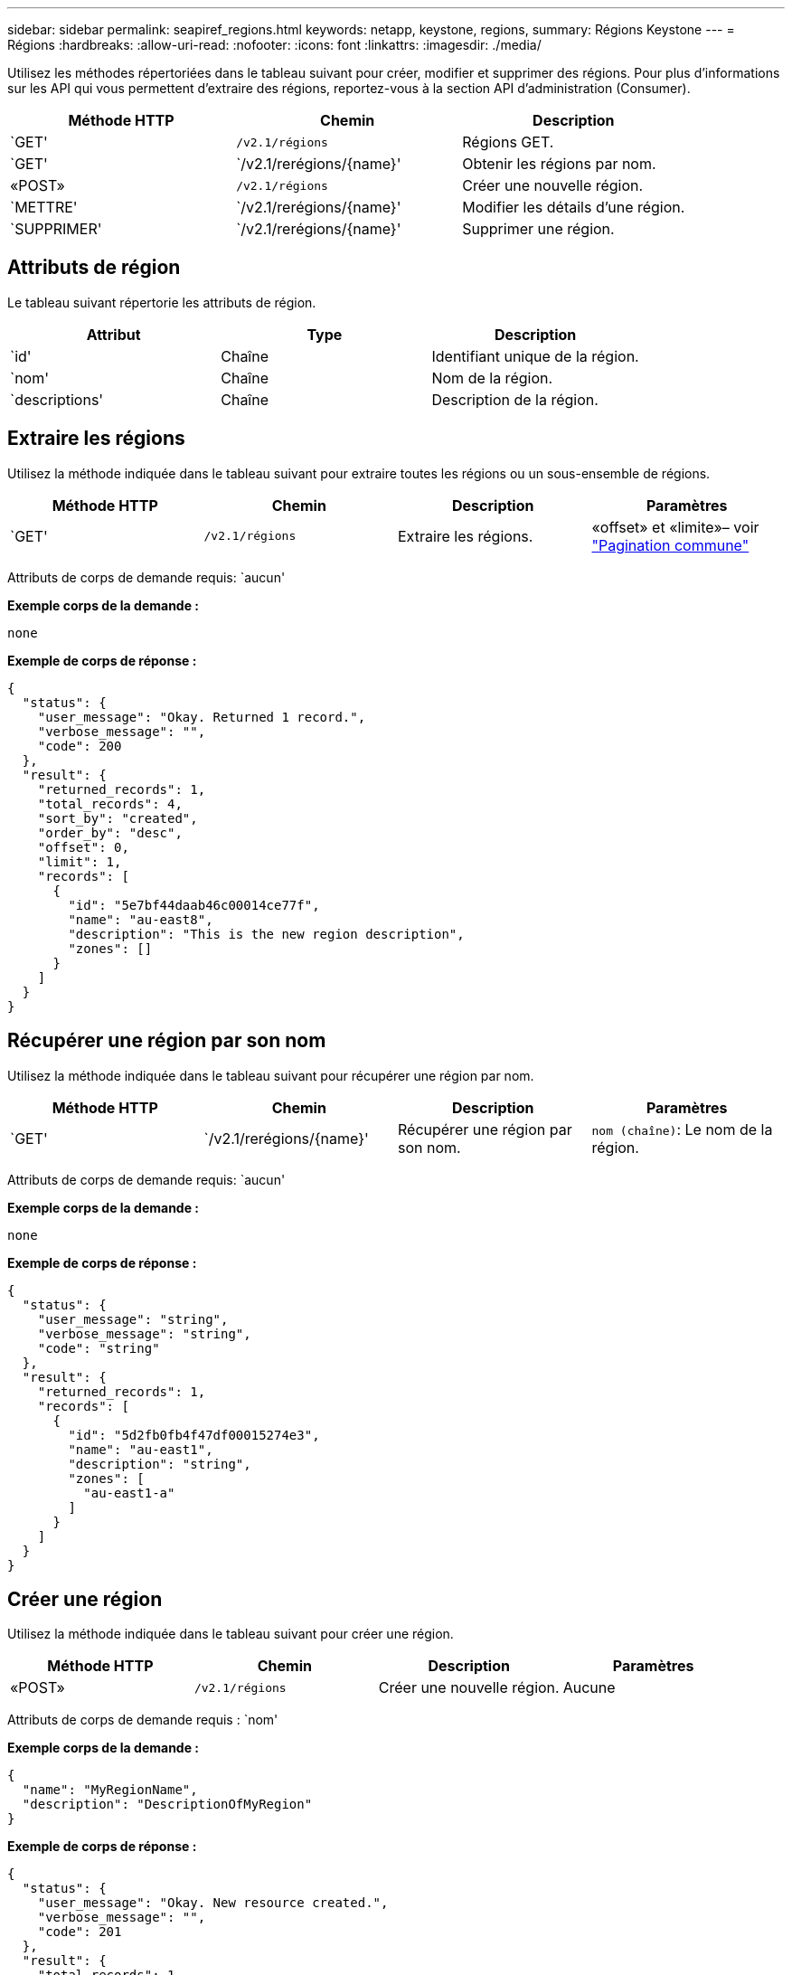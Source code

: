 ---
sidebar: sidebar 
permalink: seapiref_regions.html 
keywords: netapp, keystone, regions, 
summary: Régions Keystone 
---
= Régions
:hardbreaks:
:allow-uri-read: 
:nofooter: 
:icons: font
:linkattrs: 
:imagesdir: ./media/


[role="lead"]
Utilisez les méthodes répertoriées dans le tableau suivant pour créer, modifier et supprimer des régions. Pour plus d'informations sur les API qui vous permettent d'extraire des régions, reportez-vous à la section API d'administration (Consumer).

|===
| Méthode HTTP | Chemin | Description 


| `GET' | `/v2.1/régions` | Régions GET. 


| `GET' | `/v2.1/rerégions/{name}' | Obtenir les régions par nom. 


| «POST» | `/v2.1/régions` | Créer une nouvelle région. 


| `METTRE' | `/v2.1/rerégions/{name}' | Modifier les détails d'une région. 


| `SUPPRIMER' | `/v2.1/rerégions/{name}' | Supprimer une région. 
|===


== Attributs de région

Le tableau suivant répertorie les attributs de région.

|===
| Attribut | Type | Description 


| `id' | Chaîne | Identifiant unique de la région. 


| `nom' | Chaîne | Nom de la région. 


| `descriptions' | Chaîne | Description de la région. 
|===


== Extraire les régions

Utilisez la méthode indiquée dans le tableau suivant pour extraire toutes les régions ou un sous-ensemble de régions.

|===
| Méthode HTTP | Chemin | Description | Paramètres 


| `GET' | `/v2.1/régions` | Extraire les régions. | «offset» et «limite»– voir link:seapiref_netapp_service_engine_rest_apis.html#pagination>["Pagination commune"] 
|===
Attributs de corps de demande requis: `aucun'

*Exemple corps de la demande :*

....
none
....
*Exemple de corps de réponse :*

....
{
  "status": {
    "user_message": "Okay. Returned 1 record.",
    "verbose_message": "",
    "code": 200
  },
  "result": {
    "returned_records": 1,
    "total_records": 4,
    "sort_by": "created",
    "order_by": "desc",
    "offset": 0,
    "limit": 1,
    "records": [
      {
        "id": "5e7bf44daab46c00014ce77f",
        "name": "au-east8",
        "description": "This is the new region description",
        "zones": []
      }
    ]
  }
}
....


== Récupérer une région par son nom

Utilisez la méthode indiquée dans le tableau suivant pour récupérer une région par nom.

|===
| Méthode HTTP | Chemin | Description | Paramètres 


| `GET' | `/v2.1/rerégions/{name}' | Récupérer une région par son nom. | `nom (chaîne)`: Le nom de la région. 
|===
Attributs de corps de demande requis: `aucun'

*Exemple corps de la demande :*

....
none
....
*Exemple de corps de réponse :*

....
{
  "status": {
    "user_message": "string",
    "verbose_message": "string",
    "code": "string"
  },
  "result": {
    "returned_records": 1,
    "records": [
      {
        "id": "5d2fb0fb4f47df00015274e3",
        "name": "au-east1",
        "description": "string",
        "zones": [
          "au-east1-a"
        ]
      }
    ]
  }
}
....


== Créer une région

Utilisez la méthode indiquée dans le tableau suivant pour créer une région.

|===
| Méthode HTTP | Chemin | Description | Paramètres 


| «POST» | `/v2.1/régions` | Créer une nouvelle région. | Aucune 
|===
Attributs de corps de demande requis : `nom'

*Exemple corps de la demande :*

....
{
  "name": "MyRegionName",
  "description": "DescriptionOfMyRegion"
}
....
*Exemple de corps de réponse :*

....
{
  "status": {
    "user_message": "Okay. New resource created.",
    "verbose_message": "",
    "code": 201
  },
  "result": {
    "total_records": 1,
    "records": [
      {
        "id": "5e616f849b64790001fe9658",
        "name": "MyRegionName",
        "Description": "DescriptionOfMyRegion",
        "user_id": "5bbee380a2df7a04d43acaee",
        "created": "0001-01-01T00:00:00Z",
        "tags": null
      }
    ]
  }
}
....


== Modifier une région

Utilisez la méthode indiquée dans le tableau suivant pour modifier une région.

|===
| Méthode HTTP | Chemin | Description | Paramètres 


| `METTRE' | `/v2.1/rerégions/{name}' | Modifier une région identifiée par son nom. Vous pouvez modifier le nom et la description de la région. | `nom (chaîne)`: Le nom de la région. 
|===
Attributs de corps de demande requis: `aucun'

*Exemple corps de la demande :*

....
{
  "name": "MyRegionName",
  "description": "NewDescriptionOfMyRegion"
}
....
*Exemple de corps de réponse :*

....
{
  "status": {
    "user_message": "Okay. Returned 1 record.",
    "verbose_message": "",
    "code": 200
  },
  "result": {
    "total_records": 1,
    "records": [
      {
        "id": "5e616f849b64790001fe9658",
        "name": "MyRegionName",
        "description": "NewDescriptionOfMyRegion",
        "zones": []
      }
    ]
  }
}
....


== Supprimer une région

Utilisez la méthode indiquée dans le tableau suivant pour supprimer une région.

|===
| Méthode HTTP | Chemin | Description | Paramètres 


| `SUPPRIMER' | `/v2.1/rerégions{name}` | Supprimer une région unique identifiée par son nom. Toutes les zones d'une région doivent être supprimées en premier. | `Nom (chaîne)`: Le nom de la région. 
|===
Attributs de corps de demande requis: `aucun'

*Exemple corps de la demande :*

....
none
....
*Exemple de corps de réponse :*

....
No content for succesful delete
....